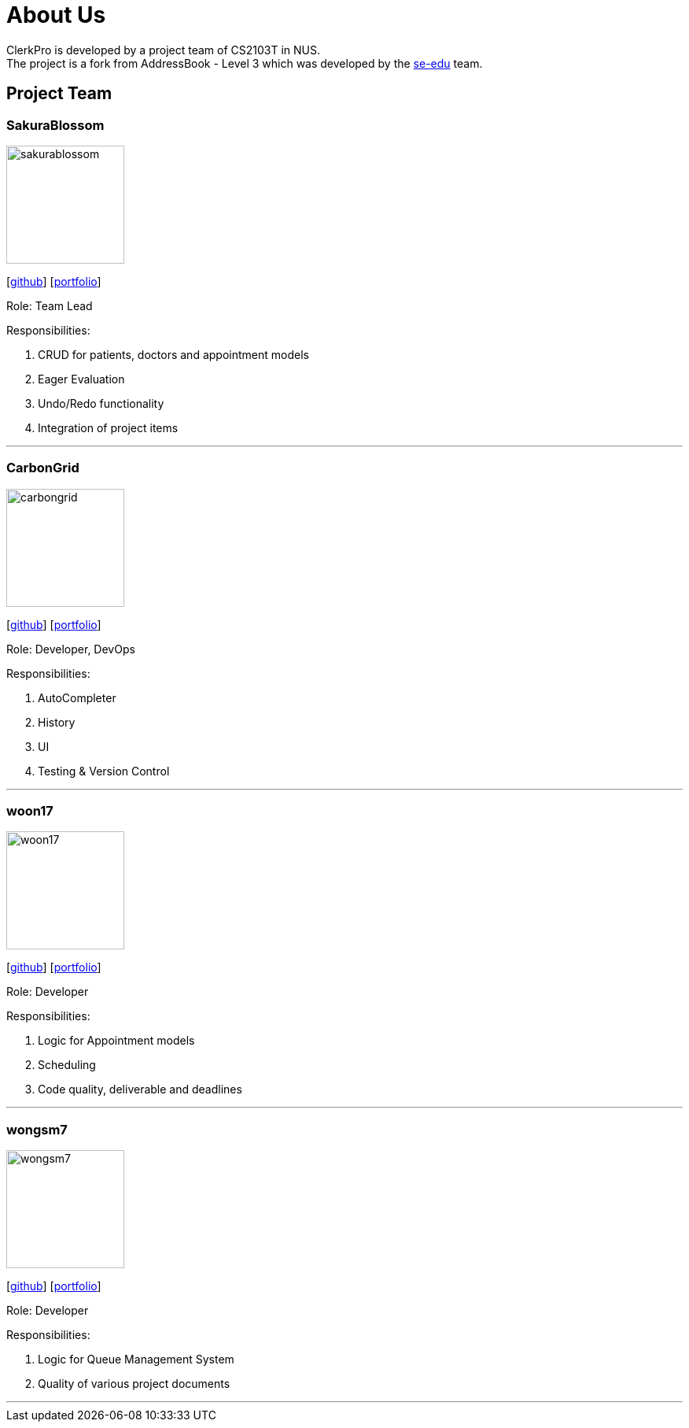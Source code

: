 = About Us
:site-section: AboutUs
:relfileprefix: team/
:imagesDir: images
:stylesDir: stylesheets

ClerkPro is developed by a project team of CS2103T in NUS. +
The project is a fork from AddressBook - Level 3 which was developed by the https://se-edu.github.io/docs/Team.html[se-edu] team.

== Project Team

=== SakuraBlossom
image::sakurablossom.png[width="150", align="left"]
{empty}[http://github.com/SakuraBlossom[github]] [<<sakurablossom#, portfolio>>]

Role: Team Lead

Responsibilities:

. CRUD for patients, doctors and appointment models
. Eager Evaluation
. Undo/Redo functionality
. Integration of project items

'''

=== CarbonGrid
image::carbongrid.png[width="150", align="left"]
{empty}[http://github.com/CarbonGrid[github]] [<<carbongrid#, portfolio>>]

Role: Developer, DevOps

Responsibilities:

. AutoCompleter
. History
. UI
. Testing & Version Control

'''

=== woon17
image::woon17.png[width="150", align="left"]
{empty}[http://github.com/woon17[github]] [<<woon17#, portfolio>>]

Role: Developer

Responsibilities:

. Logic for Appointment models
. Scheduling
. Code quality, deliverable and deadlines

'''

=== wongsm7
image::wongsm7.png[width="150", align="left"]
{empty}[http://github.com/wongsm7[github]] [<<wongsm7#, portfolio>>]

Role: Developer

Responsibilities:

. Logic for Queue Management System
. Quality of various project documents

'''
